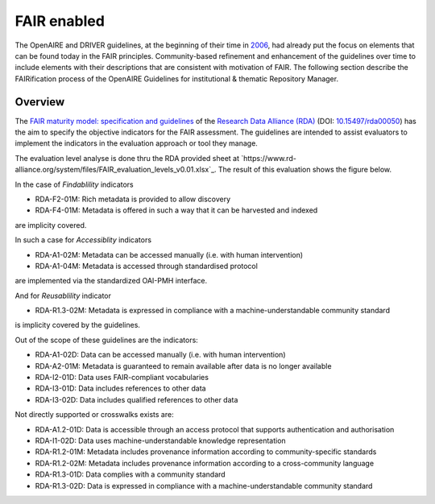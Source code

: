 .. _fair_enabled:

FAIR enabled
============

The OpenAIRE and DRIVER guidelines, at the beginning of their time in `2006 <https://www.openaire.eu/history>`_, had already put the focus on elements that can be found today in the FAIR principles.
Community-based refinement and enhancement of the guidelines over time to include elements with their descriptions that are consistent with motivation of FAIR. 
The following section describe the FAIRification process of the OpenAIRE Guidelines for institutional & thematic Repository Manager.

.. _fair_overview:

Overview
~~~~~~~~

The `FAIR maturity model: specification and guidelines <https://www.rd-alliance.org/group/fair-data-maturity-model-wg/outcomes/fair-data-maturity-model-specification-and-guidelines-0>`_ of the `Research Data Alliance (RDA) <https://www.rd-alliance.org>`_ (DOI: `10.15497/rda00050 <https://doi.org/10.15497/rda00050>`_)
has the aim to specify the objective indicators for the FAIR assessment. The guidelines are intended to assist evaluators to implement the indicators in the evaluation approach or tool 
they manage.

The evaluation level analyse is done thru the RDA provided sheet at `https://www.rd-alliance.org/system/files/FAIR_evaluation_levels_v0.01.xlsx`_. 
The result of this evaluation shows the figure below.

In the case of *Findablility* indicators

- RDA-F2-01M: Rich metadata is provided to allow discovery
- RDA-F4-01M: Metadata is offered in such a way that it can be harvested and indexed

are implicity covered.

In such a case for *Accessiblity* indicators

- RDA-A1-02M: Metadata can be accessed manually (i.e. with human intervention)
- RDA-A1-04M: Metadata is accessed through standardised protocol

are implemented via the standardized OAI-PMH interface.

And for *Reusablility* indicator

- RDA-R1.3-02M: Metadata is expressed in compliance with a machine-understandable community standard

is implicity covered by the guidelines.



.. image:: _static/FAIR-Indicator_InstThemRepoGuidelines.png
    :width: 800px
    :align: center
    :alt: analyzed FAIR Indicator for the OpenAIRE Guidelines for instiutional and thematic repository managers


Out of the scope of these guidelines are the indicators:

- RDA-A1-02D: Data can be accessed manually (i.e. with human intervention)
- RDA-A2-01M: Metadata is guaranteed to remain available after data is no longer available
- RDA-I2-01D: Data uses FAIR-compliant vocabularies
- RDA-I3-01D: Data includes references to other data
- RDA-I3-02D: Data includes qualified references to other data


Not directly supported or crosswalks exists are:

- RDA-A1.2-01D: Data is accessible through an access protocol that supports authentication and authorisation
- RDA-I1-02D: Data uses machine-understandable knowledge representation
- RDA-R1.2-01M: Metadata includes provenance information according to community-specific standards
- RDA-R1.2-02M: Metadata includes provenance information according to a cross-community language
- RDA-R1.3-01D: Data complies with a community standard
- RDA-R1.3-02D: Data is expressed in compliance with a machine-understandable community standard
